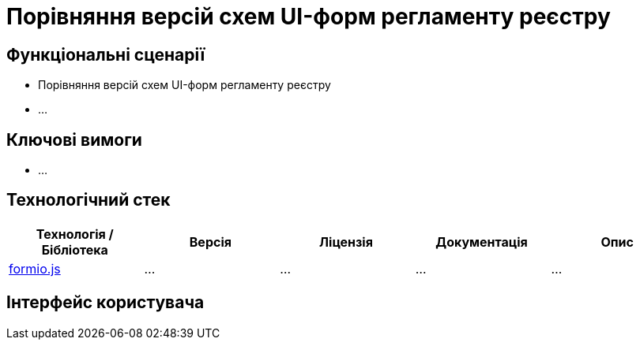 = Порівняння версій схем UI-форм регламенту реєстру

== Функціональні сценарії

- Порівняння версій схем UI-форм регламенту реєстру
- ...

== Ключові вимоги

- ...

== Технологічний стек

|===
|Технологія / Бібліотека|Версія|Ліцензія|Документація|Опис

|https://github.com/formio/formio.js/[formio.js]
|...
|...
|...
|...

|===

== Інтерфейс користувача